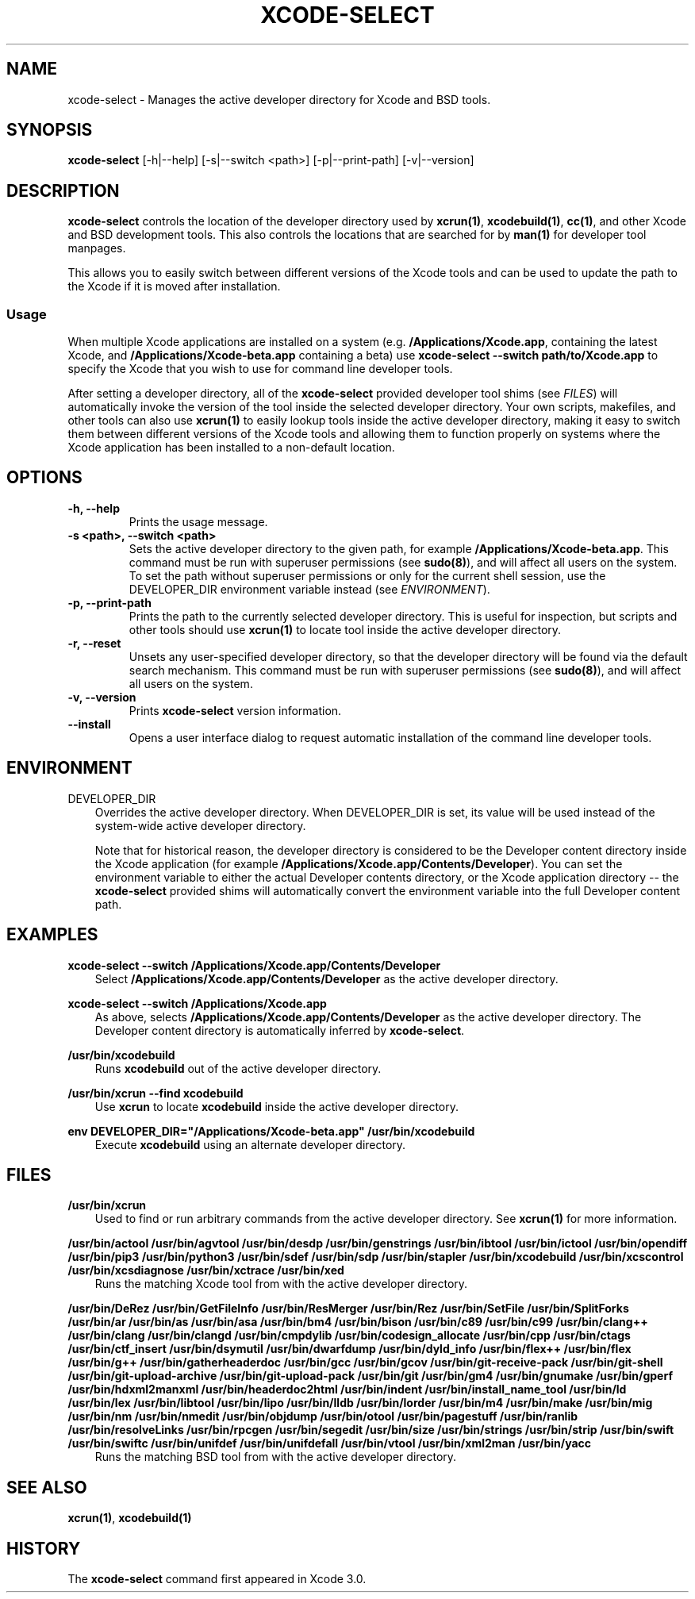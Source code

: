 .\" Man page generated from reStructuredText.
.
.TH "XCODE-SELECT" "1" "Jun 24, 2019" "Mac OS X" "BSD General Commands Manual"
.SH NAME
xcode-select \- Manages the active developer directory for Xcode and BSD tools.
.
.nr rst2man-indent-level 0
.
.de1 rstReportMargin
\\$1 \\n[an-margin]
level \\n[rst2man-indent-level]
level margin: \\n[rst2man-indent\\n[rst2man-indent-level]]
-
\\n[rst2man-indent0]
\\n[rst2man-indent1]
\\n[rst2man-indent2]
..
.de1 INDENT
.\" .rstReportMargin pre:
. RS \\$1
. nr rst2man-indent\\n[rst2man-indent-level] \\n[an-margin]
. nr rst2man-indent-level +1
.\" .rstReportMargin post:
..
.de UNINDENT
. RE
.\" indent \\n[an-margin]
.\" old: \\n[rst2man-indent\\n[rst2man-indent-level]]
.nr rst2man-indent-level -1
.\" new: \\n[rst2man-indent\\n[rst2man-indent-level]]
.in \\n[rst2man-indent\\n[rst2man-indent-level]]u
..
.SH SYNOPSIS
.sp
\fBxcode\-select\fP [\-h|\-\-help] [\-s|\-\-switch <path>] [\-p|\-\-print\-path]
[\-v|\-\-version]
.SH DESCRIPTION
.sp
\fBxcode\-select\fP controls the location of the developer directory used by
\fBxcrun(1)\fP, \fBxcodebuild(1)\fP, \fBcc(1)\fP, and other Xcode
and BSD development tools. This also controls the locations that are searched
for by \fBman(1)\fP for developer tool manpages.
.sp
This allows you to easily switch between different versions of the Xcode tools
and can be used to update the path to the Xcode if it is moved after
installation.
.SS Usage
.sp
When multiple Xcode applications are installed on a system
(e.g. \fB/Applications/Xcode.app\fP, containing the latest Xcode, and
\fB/Applications/Xcode\-beta.app\fP containing a beta) use \fBxcode\-select
\-\-switch path/to/Xcode.app\fP to specify the Xcode that you wish to use for
command line developer tools.
.sp
After setting a developer directory, all of the \fBxcode\-select\fP provided
developer tool shims (see \fI\%FILES\fP) will automatically invoke the version of
the tool inside the selected developer directory. Your own scripts, makefiles,
and other tools can also use \fBxcrun(1)\fP to easily lookup tools inside
the active developer directory, making it easy to switch them between different
versions of the Xcode tools and allowing them to function properly on systems
where the Xcode application has been installed to a non\-default location.
.SH OPTIONS
.INDENT 0.0
.TP
.B \-h, \-\-help
Prints the usage message.
.UNINDENT
.INDENT 0.0
.TP
.B \-s <path>, \-\-switch <path>
Sets the active developer directory to the given path, for example
\fB/Applications/Xcode\-beta.app\fP\&. This command must be run with superuser
permissions (see \fBsudo(8)\fP), and will affect all users on the
system. To set the path without superuser permissions or only for the current
shell session, use the DEVELOPER_DIR environment variable instead (see
\fI\%ENVIRONMENT\fP).
.UNINDENT
.INDENT 0.0
.TP
.B \-p, \-\-print\-path
Prints the path to the currently selected developer directory. This is useful
for inspection, but scripts and other tools should use \fBxcrun(1)\fP to
locate tool inside the active developer directory.
.UNINDENT
.INDENT 0.0
.TP
.B \-r, \-\-reset
Unsets any user\-specified developer directory, so that the developer directory
will be found via the default search mechanism. This command must be run with
superuser permissions (see \fBsudo(8)\fP), and will affect all users on
the system.
.UNINDENT
.INDENT 0.0
.TP
.B \-v, \-\-version
Prints \fBxcode\-select\fP version information.
.UNINDENT
.INDENT 0.0
.TP
.B \-\-install
Opens a user interface dialog to request automatic installation of the command
line developer tools.
.UNINDENT
.SH ENVIRONMENT
.sp
DEVELOPER_DIR
.INDENT 0.0
.INDENT 3.5
Overrides the active developer directory. When DEVELOPER_DIR is set, its value
will be used instead of the system\-wide active developer directory.
.sp
Note that for historical reason, the developer directory is considered to be
the Developer content directory inside the Xcode application (for example
\fB/Applications/Xcode.app/Contents/Developer\fP). You can set the environment
variable to either the actual Developer contents directory, or the Xcode
application directory \-\- the \fBxcode\-select\fP provided shims will
automatically convert the environment variable into the full Developer content
path.
.UNINDENT
.UNINDENT
.SH EXAMPLES
.sp
\fBxcode\-select \-\-switch /Applications/Xcode.app/Contents/Developer\fP
.INDENT 0.0
.INDENT 3.5
Select \fB/Applications/Xcode.app/Contents/Developer\fP as the active developer
directory.
.UNINDENT
.UNINDENT
.sp
\fBxcode\-select \-\-switch /Applications/Xcode.app\fP
.INDENT 0.0
.INDENT 3.5
As above, selects \fB/Applications/Xcode.app/Contents/Developer\fP as the active
developer directory. The Developer content directory is automatically inferred
by \fBxcode\-select\fP\&.
.UNINDENT
.UNINDENT
.sp
\fB/usr/bin/xcodebuild\fP
.INDENT 0.0
.INDENT 3.5
Runs \fBxcodebuild\fP out of the active developer directory.
.UNINDENT
.UNINDENT
.sp
\fB/usr/bin/xcrun \-\-find xcodebuild\fP
.INDENT 0.0
.INDENT 3.5
Use \fBxcrun\fP to locate \fBxcodebuild\fP inside the active
developer directory.
.UNINDENT
.UNINDENT
.sp
\fBenv DEVELOPER_DIR="/Applications/Xcode\-beta.app" /usr/bin/xcodebuild\fP
.INDENT 0.0
.INDENT 3.5
Execute \fBxcodebuild\fP using an alternate developer directory.
.UNINDENT
.UNINDENT
.SH FILES
.sp
\fB/usr/bin/xcrun\fP
.INDENT 0.0
.INDENT 3.5
Used to find or run arbitrary commands from the active developer directory. See
\fBxcrun(1)\fP for more information.
.UNINDENT
.UNINDENT
.sp
\fB/usr/bin/actool\fP
\fB/usr/bin/agvtool\fP
\fB/usr/bin/desdp\fP
\fB/usr/bin/genstrings\fP
\fB/usr/bin/ibtool\fP
\fB/usr/bin/ictool\fP
\fB/usr/bin/opendiff\fP
\fB/usr/bin/pip3\fP
\fB/usr/bin/python3\fP
\fB/usr/bin/sdef\fP
\fB/usr/bin/sdp\fP
\fB/usr/bin/stapler\fP
\fB/usr/bin/xcodebuild\fP
\fB/usr/bin/xcscontrol\fP
\fB/usr/bin/xcsdiagnose\fP
\fB/usr/bin/xctrace\fP
\fB/usr/bin/xed\fP
.INDENT 0.0
.INDENT 3.5
Runs the matching Xcode tool from with the active developer directory.
.UNINDENT
.UNINDENT
.sp
\fB/usr/bin/DeRez\fP
\fB/usr/bin/GetFileInfo\fP
\fB/usr/bin/ResMerger\fP
\fB/usr/bin/Rez\fP
\fB/usr/bin/SetFile\fP
\fB/usr/bin/SplitForks\fP
\fB/usr/bin/ar\fP
\fB/usr/bin/as\fP
\fB/usr/bin/asa\fP
\fB/usr/bin/bm4\fP
\fB/usr/bin/bison\fP
\fB/usr/bin/c89\fP
\fB/usr/bin/c99\fP
\fB/usr/bin/clang++\fP
\fB/usr/bin/clang\fP
\fB/usr/bin/clangd\fP
\fB/usr/bin/cmpdylib\fP
\fB/usr/bin/codesign_allocate\fP
\fB/usr/bin/cpp\fP
\fB/usr/bin/ctags\fP
\fB/usr/bin/ctf_insert\fP
\fB/usr/bin/dsymutil\fP
\fB/usr/bin/dwarfdump\fP
\fB/usr/bin/dyld_info\fP
\fB/usr/bin/flex++\fP
\fB/usr/bin/flex\fP
\fB/usr/bin/g++\fP
\fB/usr/bin/gatherheaderdoc\fP
\fB/usr/bin/gcc\fP
\fB/usr/bin/gcov\fP
\fB/usr/bin/git\-receive\-pack\fP
\fB/usr/bin/git\-shell\fP
\fB/usr/bin/git\-upload\-archive\fP
\fB/usr/bin/git\-upload\-pack\fP
\fB/usr/bin/git\fP
\fB/usr/bin/gm4\fP
\fB/usr/bin/gnumake\fP
\fB/usr/bin/gperf\fP
\fB/usr/bin/hdxml2manxml\fP
\fB/usr/bin/headerdoc2html\fP
\fB/usr/bin/indent\fP
\fB/usr/bin/install_name_tool\fP
\fB/usr/bin/ld\fP
\fB/usr/bin/lex\fP
\fB/usr/bin/libtool\fP
\fB/usr/bin/lipo\fP
\fB/usr/bin/lldb\fP
\fB/usr/bin/lorder\fP
\fB/usr/bin/m4\fP
\fB/usr/bin/make\fP
\fB/usr/bin/mig\fP
\fB/usr/bin/nm\fP
\fB/usr/bin/nmedit\fP
\fB/usr/bin/objdump\fP
\fB/usr/bin/otool\fP
\fB/usr/bin/pagestuff\fP
\fB/usr/bin/ranlib\fP
\fB/usr/bin/resolveLinks\fP
\fB/usr/bin/rpcgen\fP
\fB/usr/bin/segedit\fP
\fB/usr/bin/size\fP
\fB/usr/bin/strings\fP
\fB/usr/bin/strip\fP
\fB/usr/bin/swift\fP
\fB/usr/bin/swiftc\fP
\fB/usr/bin/unifdef\fP
\fB/usr/bin/unifdefall\fP
\fB/usr/bin/vtool\fP
\fB/usr/bin/xml2man\fP
\fB/usr/bin/yacc\fP
.INDENT 0.0
.INDENT 3.5
Runs the matching BSD tool from with the active developer directory.
.UNINDENT
.UNINDENT
.SH SEE ALSO
.sp
\fBxcrun(1)\fP, \fBxcodebuild(1)\fP
.SH HISTORY
.sp
The \fBxcode\-select\fP command first appeared in Xcode 3.0.
.\" Generated by docutils manpage writer.
.
